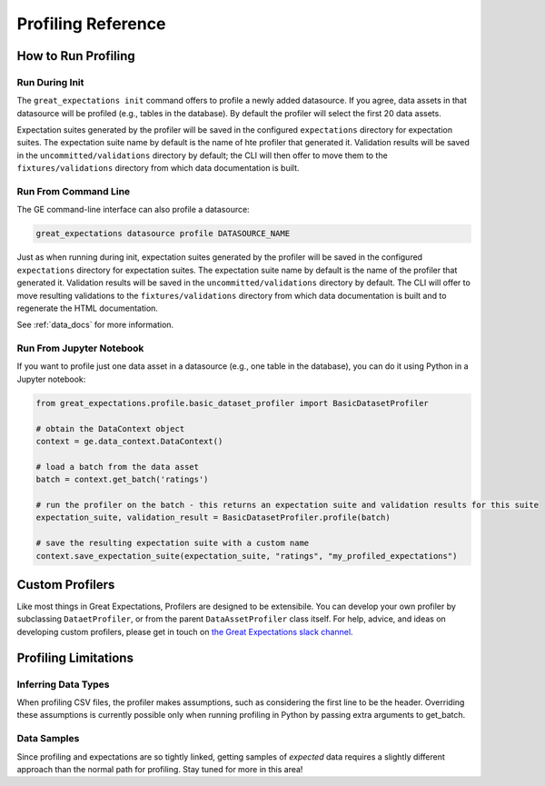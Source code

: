 .. _profiling_reference:


##############################
Profiling Reference
##############################

**********************
How to Run Profiling
**********************

Run During Init
===================

The ``great_expectations init`` command offers to profile a newly added datasource. If you agree, data assets in that
datasource will be profiled (e.g., tables in the database). By default the profiler will select the first 20 data
assets.

Expectation suites generated by the profiler will be saved in the configured ``expectations`` directory for expectation
suites. The expectation suite name by default is the name of hte profiler that generated it. Validation results will be
saved in the ``uncommitted/validations`` directory by default; the CLI will then offer to move them to the
``fixtures/validations`` directory from which data documentation is built.


Run From Command Line
=======================

The GE command-line interface can also profile a datasource:

.. code-block:: bash

    great_expectations datasource profile DATASOURCE_NAME

Just as when running during init, expectation suites generated by the profiler will be saved in the configured
``expectations`` directory for expectation suites. The expectation suite name by default is the name of the profiler
that generated it. Validation results will be saved in the ``uncommitted/validations`` directory by default.
The CLI will offer to move resulting validations to the
``fixtures/validations`` directory from which data documentation is built and to regenerate the HTML documentation.

See :ref:`data_docs` for more information.

Run From Jupyter Notebook
==========================

If you want to profile just one data asset in a datasource (e.g., one table in the database), you can do it using
Python in a Jupyter notebook:

.. code-block:: python

    from great_expectations.profile.basic_dataset_profiler import BasicDatasetProfiler

    # obtain the DataContext object
    context = ge.data_context.DataContext()

    # load a batch from the data asset
    batch = context.get_batch('ratings')

    # run the profiler on the batch - this returns an expectation suite and validation results for this suite
    expectation_suite, validation_result = BasicDatasetProfiler.profile(batch)

    # save the resulting expectation suite with a custom name
    context.save_expectation_suite(expectation_suite, "ratings", "my_profiled_expectations")


*******************
Custom Profilers
*******************

Like most things in Great Expectations, Profilers are designed to be extensibile. You can develop your own profiler
by subclassing ``DataetProfiler``, or from the parent ``DataAssetProfiler`` class itself. For help, advice, and ideas
on developing custom profilers, please get in touch on `the Great Expectations slack channel\
<https://greatexpectations.io/slack>`_.


***********************
Profiling Limitations
***********************

Inferring Data Types
======================

When profiling CSV files, the profiler makes assumptions, such as considering the first line to be the header.
Overriding these assumptions is currently possible only when running profiling in Python by passing extra arguments to
get_batch.


Data Samples
================

Since profiling and expectations are so tightly linked, getting samples of *expected* data requires a slightly
different approach than the normal path for profiling. Stay tuned for more in this area!
